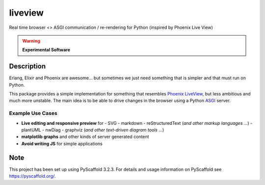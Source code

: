 ========
liveview
========


Real time browser <> ASGI communication / re-rendering for Python (inspired by Phoenix Live View)

.. warning:: **Experimental Software**


Description
===========

Erlang, Elixir and Phoenix are awesome… but sometimes we just need something
that is simpler and that must run on Python.

This package provides a simple implementation for something that resembles `Phoenix LiveView`_,
but less ambitious and much more unstable.
The main idea is to be able to drive changes in the browser using a Python
`ASGI`_ server.

Example Use Cases
-----------------

- **Live editing and responsive preview** for
  - SVG
  - markdown
  - reStructuredText (*and other markup languages …*)
  - plantUML
  - nwDiag
  - graphviz (*and other text-driven diagram tools …*)

- **matplotlib graphs** and other kinds of server generated content

- **Avoid writing JS** for simple applications


Note
====

This project has been set up using PyScaffold 3.2.3. For details and usage
information on PyScaffold see https://pyscaffold.org/.


.. _Phoenix LiveView: https://hexdocs.pm/phoenix_live_view/Phoenix.LiveView.html#content
.. _ASGI: https://asgi.readthedocs.io/en/latest/
